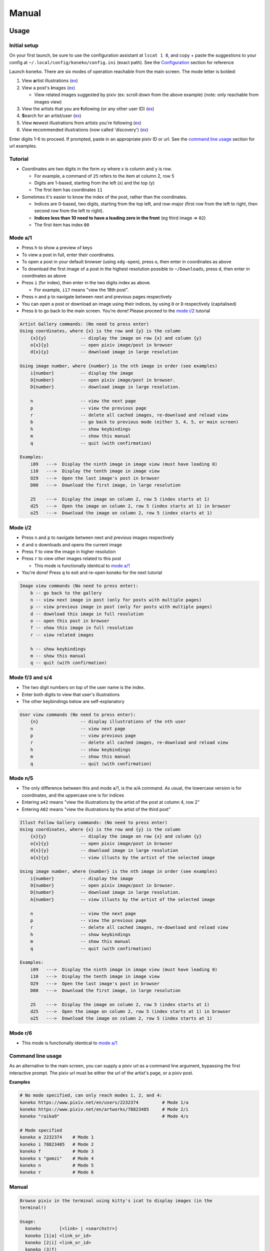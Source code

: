 .. _manual:

Manual
======

Usage
-----

Initial setup
^^^^^^^^^^^^^

On your first launch, be sure to use the configuration assistant at ``lscat 1 8``\ , and copy + paste the suggestions to your config at ``~/.local/config/koneko/config.ini`` (exact path). See the `Configuration <#Configuration>`_ section for reference

Launch ``koneko``. There are six modes of operation reachable from the main screen. The mode letter is bolded:


#. View **a**\ rtist illustrations (\ `ex <https://www.pixiv.net/bookmark.php?type=user>`_\ )
#. View a post's **i**\ mages (\ `ex <https://www.pixiv.net/en/artworks/78823485>`_\ )

   * View related images suggested by pixiv (ex: scroll down from the above example) (note: only reachable from images view)

#. View the artists that you are **f**\ ollowing (or any other user ID) (\ `ex <https://www.pixiv.net/bookmark.php?type=user>`_\ )
#. **S**\ earch for an artist/user (\ `ex <https://www.pixiv.net/search_user.php?nick=raika9&s_mode=s_usr>`_\ )
#. View **n**\ ewest illustrations from artists you're following (\ `ex <https://www.pixiv.net/bookmark_new_illust.php>`_\ )
#. View **r**\ ecommended illustrations (now called 'discovery') (\ `ex <https://www.pixiv.net/discovery>`_\ )

Enter digits 1-6 to proceed. If prompted, paste in an appropriate pixiv ID or url. See the `command line usage <#command-line-usage>`_ section for url examples.

Tutorial
^^^^^^^^


* 
  Coordinates are two digits in the form ``xy`` where x is column and y is row.


  * For example, a command of ``25`` refers to the item at column 2, row 5
  * Digits are 1-based, starting from the left (x) and the top (y)
  * The first item has coordinates ``11``

* 
  Sometimes it's easier to know the index of the post, rather than the coordinates. 


  * Indices are 0-based, two digits, starting from the top left, and row-major (first row from the left to right, then second row from the left to right).
  * **Indices less than 10 need to have a leading zero in the front** (eg third image => ``02``\ )
  * The first item has index ``00``

Mode a/1
^^^^^^^^


.. image:: ../pics/gallery_view_square_medium1.png
   :target: ../pics/gallery_view_square_medium1.png
   :alt: Gallery view_square_medium1



* Press ``h`` to show a preview of keys
* To view a post in full, enter their coordinates.
* To open a post in your default browser (using ``xdg-open``\ ), press ``o``\ , then enter in coordinates as above
* To download the first image of a post in the highest resolution possible to ``~/Downloads``\ , press ``d``\ , then enter in coordinates as above
* Press ``i`` (for index), then enter in the two digits index as above.

  * For example, ``i17`` means "view the 18th post".

* Press ``n`` and ``p`` to navigate between next and previous pages respectively
* You can open a post or download an image using their indices, by using ``O`` or ``D`` respectively (capitalised)
* Press ``b`` to go back to the main screen. You're done! Please proceed to the `mode i/2 <#mode-i2>`_ tutorial

.. code-block::

   Artist Gallery commands: (No need to press enter)
   Using coordinates, where {x} is the row and {y} is the column
       {x}{y}             -- display the image on row {x} and column {y}
       o{x}{y}            -- open pixiv image/post in browser
       d{x}{y}            -- download image in large resolution

   Using image number, where {number} is the nth image in order (see examples)
       i{number}          -- display the image
       O{number}          -- open pixiv image/post in browser.
       D{number}          -- download image in large resolution.

       n                  -- view the next page
       p                  -- view the previous page
       r                  -- delete all cached images, re-download and reload view
       b                  -- go back to previous mode (either 3, 4, 5, or main screen)
       h                  -- show keybindings
       m                  -- show this manual
       q                  -- quit (with confirmation)

   Examples:
       i09   --->  Display the ninth image in image view (must have leading 0)
       i10   --->  Display the tenth image in image view
       O29   --->  Open the last image's post in browser
       D00   --->  Download the first image, in large resolution

       25    --->  Display the image on column 2, row 5 (index starts at 1)
       d25   --->  Open the image on column 2, row 5 (index starts at 1) in browser
       o25   --->  Download the image on column 2, row 5 (index starts at 1)

Mode i/2
^^^^^^^^


.. image:: ../pics/image_view.png
   :target: ../pics/image_view.png
   :alt: Image_view



* Press ``n`` and ``p`` to navigate between next and previous images respectively
* ``d`` and ``o`` downloads and opens the current image
* Press ``f`` to view the image in higher resolution
* Press ``r`` to view other images related to this post

  * This mode is functionally identical to `mode a/1 <#mode-a1>`_

* You're done! Press ``q`` to exit and re-open koneko for the next tutorial

.. code-block::

   Image view commands (No need to press enter):
       b -- go back to the gallery
       n -- view next image in post (only for posts with multiple pages)
       p -- view previous image in post (only for posts with multiple pages)
       d -- download this image in full resolution
       o -- open this post in browser
       f -- show this image in full resolution
       r -- view related images

       h -- show keybindings
       m -- show this manual
       q -- quit (with confirmation)

Mode f/3 and s/4
^^^^^^^^^^^^^^^^


.. image:: ../pics/artist_search.png
   :target: ../pics/artist_search.png
   :alt: artist_search



* The two digit numbers on top of the user name is the index.
* Enter both digits to view that user's illustrations
* The other keybindings below are self-explanatory

.. code-block::

   User view commands (No need to press enter):
       {n}                -- display illustrations of the nth user
       n                  -- view next page
       p                  -- view previous page
       r                  -- delete all cached images, re-download and reload view
       h                  -- show keybindings
       m                  -- show this manual
       q                  -- quit (with confirmation)

Mode n/5
^^^^^^^^


* The only difference between this and mode a/1, is the ``a``\ /\ ``A`` command. As usual, the lowercase version is for coordinates, and the uppercase one is for indices
* Entering ``a42`` means "view the illustrations by the artist of the post at column 4, row 2"
* Entering ``A02`` means "view the illustrations by the artist of the third post"

.. code-block::

   Illust Follow Gallery commands: (No need to press enter)
   Using coordinates, where {x} is the row and {y} is the column
       {x}{y}             -- display the image on row {x} and column {y}
       o{x}{y}            -- open pixiv image/post in browser
       d{x}{y}            -- download image in large resolution
       a{x}{y}            -- view illusts by the artist of the selected image

   Using image number, where {number} is the nth image in order (see examples)
       i{number}          -- display the image
       O{number}          -- open pixiv image/post in browser.
       D{number}          -- download image in large resolution.
       A{number}          -- view illusts by the artist of the selected image

       n                  -- view the next page
       p                  -- view the previous page
       r                  -- delete all cached images, re-download and reload view
       h                  -- show keybindings
       m                  -- show this manual
       q                  -- quit (with confirmation)

   Examples:
       i09   --->  Display the ninth image in image view (must have leading 0)
       i10   --->  Display the tenth image in image view
       O29   --->  Open the last image's post in browser
       D00   --->  Download the first image, in large resolution

       25    --->  Display the image on column 2, row 5 (index starts at 1)
       d25   --->  Open the image on column 2, row 5 (index starts at 1) in browser
       o25   --->  Download the image on column 2, row 5 (index starts at 1)

Mode r/6
^^^^^^^^


* This mode is functionally identical to `mode a/1 <#mode-a1>`_

Command line usage
^^^^^^^^^^^^^^^^^^

As an alternative to the main screen, you can supply a pixiv url as a command line argument, bypassing the first interactive prompt. The pixiv url must be either the url of the artist's page, or a pixiv post.

**Examples**

.. code-block:: sh

   # No mode specified, can only reach modes 1, 2, and 4:
   koneko https://www.pixiv.net/en/users/2232374         # Mode 1/a
   koneko https://www.pixiv.net/en/artworks/78823485     # Mode 2/i
   koneko "raika9"                                       # Mode 4/s

   # Mode specified
   koneko a 2232374    # Mode 1
   koneko i 78823485   # Mode 2
   koneko f            # Mode 3
   koneko s "gomzi"    # Mode 4
   koneko n            # Mode 5
   koneko r            # Mode 6

Manual
^^^^^^

.. code-block::

   Browse pixiv in the terminal using kitty's icat to display images (in the
   terminal!)

   Usage:
     koneko       [<link> | <searchstr>]
     koneko [1|a] <link_or_id>
     koneko [2|i] <link_or_id>
     koneko (3|f)
     koneko [4|s] <searchstr>
     koneko [5|n]
     koneko [6|r]
     koneko [q]
     koneko (-h | --help)
     koneko (-v | --version)

   Notes:
   *  It is assumed you won't need to search for an artist named '5' or 'n' from the
      command line, because it would go to mode 5.

   Optional arguments (for specifying a mode):
     1 a  Mode 1 (Artist gallery)
     2 i  Mode 2 (Image view)
     3 f  Mode 3 (Following artists)
     4 s  Mode 4 (Search for artists)
     5 n  Mode 5 (Newest works from following artists ("illust follow"))
     6 r  Mode 6 (Recommended illustrations)

   Required arguments if a mode is specified:
     <link>        Pixiv url, auto detect mode. Only works for modes 1, 2, and 4
     <link_or_id>  Either pixiv url or artist ID or image ID
     <searchstr>   String to search for artists

   Options:
     (-h | --help)     Show this help
     (-v | --version)  Show version number

lscat app
^^^^^^^^^

This program can be launched with the ``lscat`` command. There are 5 modes in this app:

#. Configuration assistant: Interactively guides you to setting up your own config.
#. Browse and manage the cache, filter dirs by mode, and view the illustrations/images offline, with similar but reduced functionality
#. Display a path in the cache. Auto-detects which mode it is, providing that it is a valid dir.
#. Displays the 'testgallery' dir in mode 1, offline. For internal developer use.
#. Displays the 'testuser' dir in mode 3/4, offline. For internal developer use.


* FYI: KONEKODIR is currently set to be ``~/.local/share/koneko/cache``. The parent folder also contains everything else you might want to delete if uninstalling
* For developers: simply copy a "page dir" inside a pixiv ID into testgallery (eg, ``cp -r ~/.local/share/koneko/cache/123/1 ~/.local/share/koneko/cache/testgallery``\ ) for mode 4 to work;
* ...and a "page dir" inside 'following' (eg, ``cp -r ~/.local/share/koneko/cache/following/123/1 ~/.local/share/koneko/cache/testuser``\ ) for mode 5 to work.

.. code-block::

   lscat interactive app

   Usage:
     lscat
     lscat (1|c) [<actions> ...]
     lscat (2|b)
     lscat (3|p) [<path>]
     lscat (4|g)
     lscat (5|u)

   Optional arguments (for specifying a mode):
     1 c  Koneko configuration assistance
     2 b  Browse a cached dir to display
     3 p  Display a specified path
     4 g  Display KONEKODIR / testgallery
     5 u  Display KONEKODIR / testuser

   Possible configuration assistants:
     1  Thumbnail size
     2  x-padding
     3  y-padding
     4  Page spacing
     5  Gallery print spacing
     6  User mode print info x-position
     7  Ueberzug center images
     a  All of the above

Configuration
-------------

It is highly recommended to use the interactive configuration assistant!
^^^^^^^^^^^^^^^^^^^^^^^^^^^^^^^^^^^^^^^^^^^^^^^^^^^^^^^^^^^^^^^^^^^^^^^^

After installing, type ``lscat 1 8`` and follow the instructions. Just copy the suggested settings to your config in ``~/.config/koneko/config.ini``. The below text are just for documentation, so don't worry if it is confusing -- it is always better to configure it interactively.

See `example config <example_config.ini>`_ for reference.

In general
~~~~~~~~~~


* Your config must be saved as ``~/.config/koneko/config.ini`` (exact path and name)
* 'Gallery' means grid: artist illust mode (a/1), illust follow mode (n/5), illust recommended mode (r/6), and illust related mode
* 'Users' (mode) means: following users mode (3) and search users mode (4)
* For booleans, ('1', 'yes', 'true', 'on') will be considered True, while ('0', 'no', 'false', 'off') will be considered False

[Credentials]
^^^^^^^^^^^^^


* The credentials section will be automatically generated on first launch


.. list-table::
   :header-rows: 1

   * - Setting
     - Type
     - Default
     - Description
     - Notes
   * - ``refresh_token``
     - string
     -
     - Your pixiv refresh token
     -
   * - ``id``
     - int
     -
     - Your pixiv ID number
     - Optional


[lscat]
^^^^^^^

Image configuration
~~~~~~~~~~~~~~~~~~~


.. list-table::
   :header-rows: 1

   * - Setting
     - Type
     - Default
     - Description
     - Notes
   * - ``image_width``
     - int
     - 18
     - Width of the image, in terms of terminal blank spaces
     -
   * - ``image_height``
     - int
     - 8
     - Height of the image, in terms of terminal blank spaces
     -
   * - ``thumbnail_size``
     - int
     - 310
     - Size of the image for pixcat (I think it's in pixels)
     -
   * - ``images_x_spacing``
     - int
     - 2
     - Horizontal spacing between images in a page
     -
   * - ``images_y_spacing``
     - int
     - 1
     - Vertical spacing between images in a page
     -


Print spacing
~~~~~~~~~~~~~

.. list-table::
   :header-rows: 1

   * - Setting
     - Type
     - Default
     - Description
     - Notes
   * - ``gallery_print_spacing``
     - list[int]
     - 9,17,17,17,17
     - The number of blank spaces between each column number, if enabled by ``print_info``
     - * Ignored if ``print_info`` is off
       * Integers must be comma delimited, no spaces in between
       * Number of values must be equal to the number of columns
   * - ``users_print_name_xcoord``
     - int
     - 18
     - The number of blank spaces between the left edge and the artist number and name
     - * x-position of number and artist name, relative from the left side (which should be on the right of the artist profile pic)


* Both of them act on the x-axis

Page spacing
~~~~~~~~~~~~

.. list-table::
   :header-rows: 1

   * - Setting
     - Type
     - Default
     - Description
     - Notes
   * - ``page_spacing``
     - int
     - 23
     - The number of ``\n`` to print after every page, until all rows are out of view
     - * Ignored if ``scroll_display`` is off.
       * Find a value such that a row is completely out of view.
       * Acts on the y-axis



[welcome_screen]
^^^^^^^^^^^^^^^^

.. list-table::
   :header-rows: 1

   * - Setting
     - Type
     - Default
     - Description
     - Notes
   * - ``spaces_to_offset``
     - int
     - 30
     - Number of spaces to pad on the left, to shift the text in the welcome screen to the right of the welcome image
     -
   * - ``image_size``
     - int
     - 600
     - The size of the welcome image
     -



[misc]
^^^^^^

.. list-table::
   :header-rows: 1

   * - Setting
     - Type
     - Default
     - Description
     - Notes
   * - ``print_info``
     - bool
     - on
     - Whether to print the column numbers for gallery modes, and number+artist name for user modes.
     - If off, ``gallery_print_spacing`` will be ignored


[experimental]
^^^^^^^^^^^^^^

.. list-table::
   :header-rows: 1

   * - Setting
     - Type
     - Default
     - Description
     - Notes
   * - ``image_mode_previews``
     - bool
     - off
     - Whether to preview the next four images for multi-image posts, in view post mode (mode i/2)
     - Unstable because of pixcat implementation details -- it prints out escape codes that moves the terminal cursor, changing the location of other print statements.


Ueberzug
~~~~~~~~

(Note: these settings still belong inside the ``[experimental]`` section)

.. list-table::
   :header-rows: 1

   * - Setting
     - Type
     - Default
     - Description
     - Notes
   * - ``use_ueberzug``
     - bool
     - off
     - Whether to use `Ueberzug <https://github.com/seebye/ueberzug>`_ instead of `pixcat <https://github.com/mirukana/pixcat>`_ / kitty's icat.
     -
   * - ``scroll_display``
     - bool
     - on
     - Whether the terminal should scroll to display all images
     - * The number of images in a pixiv page is usually 30 images
       * As the terminal window is usually too small to fit all 30 images, koneko will print newlines to move the top rows out of the view, so that later rows can be displayed. This is what "display scrolling" means
       * The caveat is that the user has to manually scroll up to see the top rows using the mouse or the clunky ctrl+shift+up/down
       * When off, newlines will not be printed and the terminal will not scroll. Instead, use the arrow up/down keys to view different rows
       * If ueberzug is on, this option will always be off, because only pixcat/icat respond to terminal scroll events
   * - ``ueberzug_center_spaces``
     - int
     - 20
     - The x-coordinate of an image that is in the center of your terminal
     -

